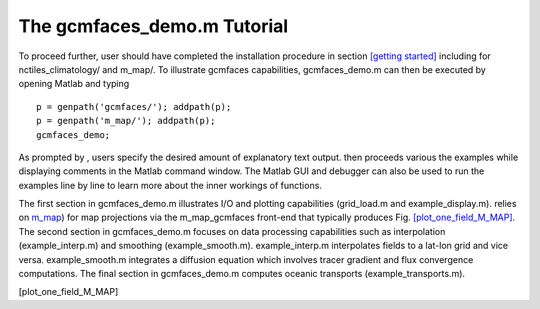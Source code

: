 .. _demo:

The gcmfaces_demo.m Tutorial
============================

To proceed further, user should have completed the installation
procedure in section \ `[getting started] <#getting started>`__
including for nctiles_climatology/ and m_map/. To illustrate gcmfaces
capabilities, gcmfaces_demo.m can then be executed by opening Matlab and
typing

::

    p = genpath('gcmfaces/'); addpath(p);
    p = genpath('m_map/'); addpath(p);
    gcmfaces_demo;

As prompted by , users specify the desired amount of explanatory text
output. then proceeds various the examples while displaying comments in
the Matlab command window. The Matlab GUI and debugger can also be used
to run the examples line by line to learn more about the inner workings
of functions.

The first section in gcmfaces_demo.m illustrates I/O and plotting
capabilities (grid_load.m and example_display.m). relies on
`m_map <https://www.eoas.ubc.ca/~rich/map.html>`__) for map projections
via the m_map_gcmfaces front-end that typically produces
Fig. \ `[plot_one_field_M_MAP] <#plot_one_field_M_MAP>`__. The second
section in gcmfaces_demo.m focuses on data processing capabilities such
as interpolation (example_interp.m) and smoothing (example_smooth.m).
example_interp.m interpolates fields to a lat-lon grid and vice versa.
example_smooth.m integrates a diffusion equation which involves tracer
gradient and flux convergence computations. The final section in
gcmfaces_demo.m computes oceanic transports (example_transports.m).

.. figure:: figures_july_2011/plot_m_map.eps
   :alt: Same as
   Fig. \ `[plot_one_field_FACES] <#plot_one_field_FACES>`__ but plotted
   in geographical coordinates using m_map_gcmfaces.m. This plot is
   generated by calling example_display(4).

   Same as Fig. \ `[plot_one_field_FACES] <#plot_one_field_FACES>`__ but
   plotted in geographical coordinates using m_map_gcmfaces.m. This plot
   is generated by calling example_display(4).

[plot_one_field_M_MAP]
